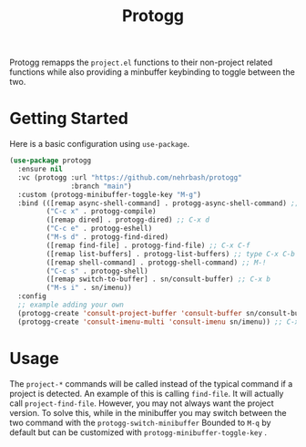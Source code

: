 #+TITLE: Protogg

Protogg remapps the =project.el= functions to their non-project related functions while also providing a minbuffer keybinding to toggle between the two.

* Getting Started

  Here is a basic configuration using =use-package=.

#+begin_src emacs-lisp
(use-package protogg
  :ensure nil
  :vc (protogg :url "https://github.com/nehrbash/protogg"
               :branch "main")
  :custom (protogg-minibuffer-toggle-key "M-g")
  :bind (([remap async-shell-command] . protogg-async-shell-command) ;; M-&
         ("C-c x" . protogg-compile)
         ([remap dired] . protogg-dired) ;; C-x d
         ("C-c e" . protogg-eshell)
         ("M-s d" . protogg-find-dired)
         ([remap find-file] . protogg-find-file) ;; C-x C-f
         ([remap list-buffers] . protogg-list-buffers) ;; type C-x C-b
         ([remap shell-command] . protogg-shell-command) ;; M-!
         ("C-c s" . protogg-shell)
         ([remap switch-to-buffer] . sn/consult-buffer) ;; C-x b
         ("M-s i" . sn/imenu))
  :config
  ;; example adding your own
  (protogg-create 'consult-project-buffer 'consult-buffer sn/consult-buffer)
  (protogg-create 'consult-imenu-multi 'consult-imenu sn/imenu)) ;; C-x b
#+end_src

* Usage

 The =project-*= commands will be called instead of the typical command if a project is detected. An example of this is calling =find-file=. It will actually call =project-find-file=. However, you may not always want the project version. To solve this, while in the minibuffer you may switch between the two command with the =protogg-switch-minibuffer= Bounded to =M-q= by default but can be customized with =protogg-minibuffer-toggle-key= .





